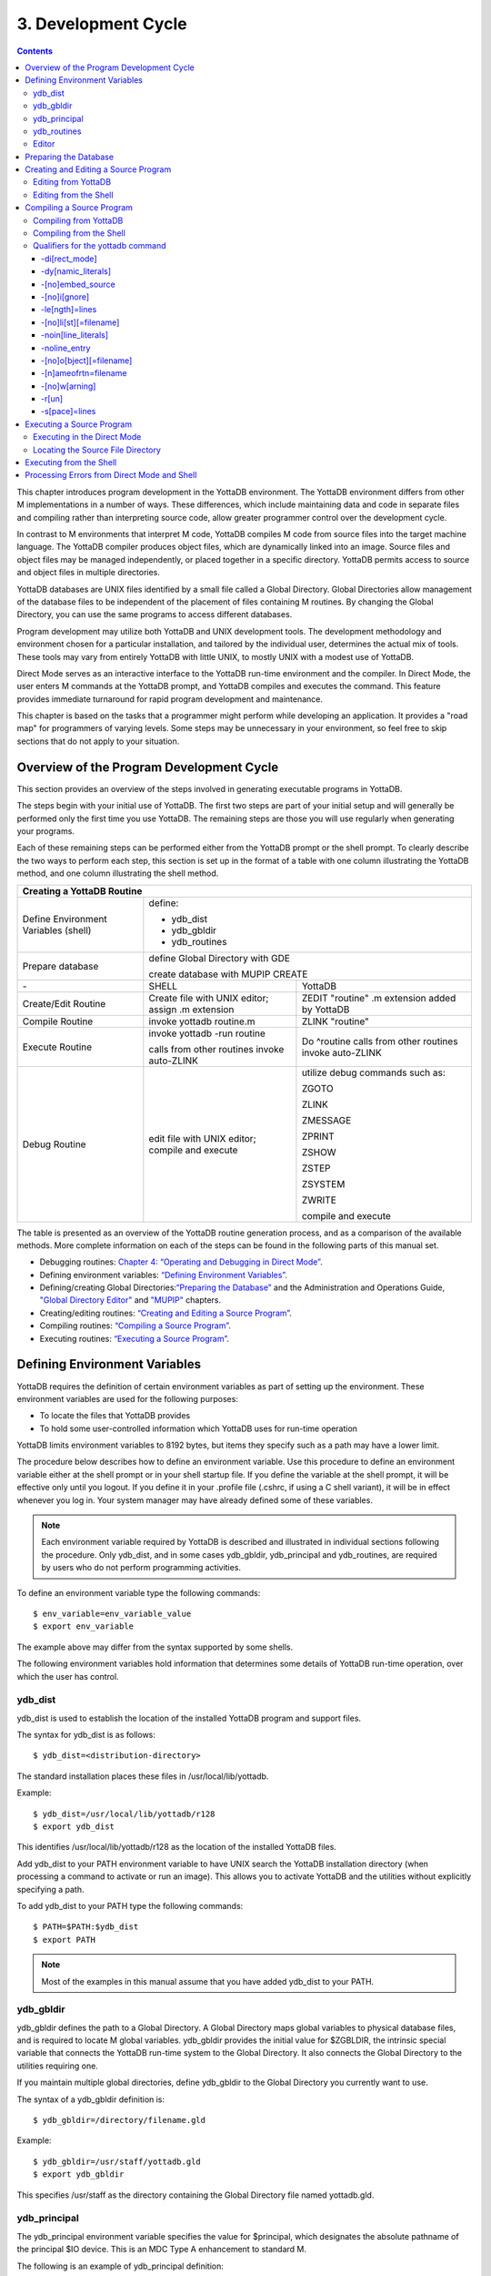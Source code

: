 
.. index::
   Development Cycle

=======================
3. Development Cycle
=======================

.. contents::
   :depth: 5

This chapter introduces program development in the YottaDB environment. The YottaDB environment differs from other M implementations in a number of ways. These differences, which include maintaining data and code in separate files and compiling rather than interpreting source code, allow greater programmer control over the development cycle.

In contrast to M environments that interpret M code, YottaDB compiles M code from source files into the target machine language. The YottaDB compiler produces object files, which are dynamically linked into an image. Source files and object files may be managed independently, or placed together in a specific directory. YottaDB permits access to source and object files in multiple directories.

YottaDB databases are UNIX files identified by a small file called a Global Directory. Global Directories allow management of the database files to be independent of the placement of files containing M routines. By changing the Global Directory, you can use the same programs to access different databases.

Program development may utilize both YottaDB and UNIX development tools. The development methodology and environment chosen for a particular installation, and tailored by the individual user, determines the actual mix of tools. These tools may vary from entirely YottaDB with little UNIX, to mostly UNIX with a modest use of YottaDB.

Direct Mode serves as an interactive interface to the YottaDB run-time environment and the compiler. In Direct Mode, the user enters M commands at the YottaDB prompt, and YottaDB compiles and executes the command. This feature provides immediate turnaround for rapid program development and maintenance.

This chapter is based on the tasks that a programmer might perform while developing an application. It provides a "road map" for programmers of varying levels. Some steps may be unnecessary in your environment, so feel free to skip sections that do not apply to your situation.

-----------------------------------------
Overview of the Program Development Cycle
-----------------------------------------

This section provides an overview of the steps involved in generating executable programs in YottaDB.

The steps begin with your initial use of YottaDB. The first two steps are part of your initial setup and will generally be performed only the first time you use YottaDB. The remaining steps are those you will use regularly when generating your programs.

Each of these remaining steps can be performed either from the YottaDB prompt or the shell prompt. To clearly describe the two ways to perform each step, this section is set up in the format of a table with one column illustrating the YottaDB method, and one column illustrating the shell method.

+------------------------------------------------------+-----------------------------------------------+---------------------------------------------------+
| Creating a YottaDB Routine                                                                                                                               | 
+======================================================+===============================================+===================================================+
| Define Environment Variables (shell)                 | define:                                                                                           |
|                                                      |                                                                                                   |
|                                                      | * ydb_dist                                                                                        |
|                                                      |                                                                                                   |
|                                                      | * ydb_gbldir                                                                                      |
|                                                      |                                                                                                   |
|                                                      | * ydb_routines                                                                                    |
+------------------------------------------------------+-----------------------------------------------+---------------------------------------------------+
| Prepare database                                     | define Global Directory with GDE                                                                  |
|                                                      |                                                                                                   |
|                                                      | create database with MUPIP CREATE                                                                 |
+------------------------------------------------------+-----------------------------------------------+---------------------------------------------------+
| \-                                                   | SHELL                                         | YottaDB                                           |
+------------------------------------------------------+-----------------------------------------------+---------------------------------------------------+
| Create/Edit Routine                                  | Create file with UNIX editor; assign .m       | ZEDIT "routine" .m extension added by YottaDB     |
|                                                      | extension                                     |                                                   |
+------------------------------------------------------+-----------------------------------------------+---------------------------------------------------+
| Compile Routine                                      | invoke yottadb routine.m                      | ZLINK "routine"                                   |
+------------------------------------------------------+-----------------------------------------------+---------------------------------------------------+
| Execute Routine                                      | invoke yottadb -run routine                   | Do ^routine calls from other routines invoke      |
|                                                      |                                               | auto-ZLINK                                        |
|                                                      | calls from other routines invoke auto-ZLINK   |                                                   |
+------------------------------------------------------+-----------------------------------------------+---------------------------------------------------+
| Debug Routine                                        | edit file with UNIX editor; compile and       | utilize debug commands such as:                   |
|                                                      | execute                                       |                                                   |
|                                                      |                                               | ZGOTO                                             |
|                                                      |                                               |                                                   |
|                                                      |                                               | ZLINK                                             |
|                                                      |                                               |                                                   |
|                                                      |                                               | ZMESSAGE                                          |
|                                                      |                                               |                                                   |
|                                                      |                                               | ZPRINT                                            |
|                                                      |                                               |                                                   |
|                                                      |                                               | ZSHOW                                             |
|                                                      |                                               |                                                   |
|                                                      |                                               | ZSTEP                                             |
|                                                      |                                               |                                                   |
|                                                      |                                               | ZSYSTEM                                           |
|                                                      |                                               |                                                   |
|                                                      |                                               | ZWRITE                                            |
|                                                      |                                               |                                                   |
|                                                      |                                               | compile and execute                               |
+------------------------------------------------------+-----------------------------------------------+---------------------------------------------------+

The table is presented as an overview of the YottaDB routine generation process, and as a comparison of the available methods. More complete information on each of the steps can be found in the following parts of this manual set.

* Debugging routines: `Chapter 4: “Operating and Debugging in Direct Mode” <./opdebug.html>`_.
* Defining environment variables: `“Defining Environment Variables” <./devcycle.html#defining-environment-variables>`_.
* Defining/creating Global Directories:`“Preparing the Database” <./devcycle.html#preparing-the-database>`_ and the Administration and Operations Guide, `"Global Directory Editor" <https://docs.yottadb.com/AdminOpsGuide/gde.html>`_ and `"MUPIP" <https://docs.yottadb.com/AdminOpsGuide/dbmgmt.html>`_ chapters.
* Creating/editing routines: `“Creating and Editing a Source Program” <./devcycle.html#creating-and-editing-a-source-program>`_.
* Compiling routines: `“Compiling a Source Program” <./devcycle.html#compiling-a-source-program>`_.
* Executing routines: `“Executing a Source Program” <./devcycle.html#executing-a-source-program>`_.

---------------------------------
Defining Environment Variables
---------------------------------

YottaDB requires the definition of certain environment variables as part of setting up the environment. These environment variables are used for the following purposes:

* To locate the files that YottaDB provides
* To hold some user-controlled information which YottaDB uses for run-time operation

YottaDB limits environment variables to 8192 bytes, but items they specify such as a path may have a lower limit.

The procedure below describes how to define an environment variable. Use this procedure to define an environment variable either at the shell prompt or in your shell startup file. If you define the variable at the shell prompt, it will be effective only until you logout. If you define it in your .profile file (.cshrc, if using a C shell variant), it will be in effect whenever you log in. Your system manager may have already defined some of these variables.

.. note::
   Each environment variable required by YottaDB is described and illustrated in individual sections following the procedure. Only ydb_dist, and in some cases ydb_gbldir, ydb_principal and ydb_routines, are required by users who do not perform programming activities.

To define an environment variable type the following commands:

.. parsed-literal::
   $ env_variable=env_variable_value
   $ export env_variable

The example above may differ from the syntax supported by some shells.

The following environment variables hold information that determines some details of YottaDB run-time operation, over which the user has control.

+++++++++
ydb_dist
+++++++++

ydb_dist is used to establish the location of the installed YottaDB program and support files.

The syntax for ydb_dist is as follows:

.. parsed-literal::
   $ ydb_dist=<distribution-directory>

The standard installation places these files in /usr/local/lib/yottadb.

Example:

.. parsed-literal::
   $ ydb_dist=/usr/local/lib/yottadb/r128
   $ export ydb_dist

This identifies /usr/local/lib/yottadb/r128 as the location of the installed YottaDB files.

Add ydb_dist to your PATH environment variable to have UNIX search the YottaDB installation directory (when processing a command to activate or run an image). This allows you to activate YottaDB and the utilities without explicitly specifying a path.

To add ydb_dist to your PATH type the following commands:

.. parsed-literal::
   $ PATH=$PATH:$ydb_dist
   $ export PATH

.. note::
   Most of the examples in this manual assume that you have added ydb_dist to your PATH.

++++++++++
ydb_gbldir
++++++++++

ydb_gbldir defines the path to a Global Directory. A Global Directory maps global variables to physical database files, and is required to locate M global variables. ydb_gbldir provides the initial value for $ZGBLDIR, the intrinsic special variable that connects the YottaDB run-time system to the Global Directory. It also connects the Global Directory to the utilities requiring one.

If you maintain multiple global directories, define ydb_gbldir to the Global Directory you currently want to use.

The syntax of a ydb_gbldir definition is:

.. parsed-literal::
   $ ydb_gbldir=/directory/filename.gld

Example:

.. parsed-literal::
   $ ydb_gbldir=/usr/staff/yottadb.gld
   $ export ydb_gbldir

This specifies /usr/staff as the directory containing the Global Directory file named yottadb.gld.

+++++++++++++++
ydb_principal
+++++++++++++++

The ydb_principal environment variable specifies the value for $principal, which designates the absolute pathname of the principal $IO device. This is an MDC Type A enhancement to standard M.

The following is an example of ydb_principal definition:

.. parsed-literal::
   $ ydb_principal=/usr/filename
   $ export ydb_principal

This specifies the /usr/filename as the principal $IO device, effective until changed further or until you logout of the particular session.

+++++++++++++++
ydb_routines
+++++++++++++++

The ydb_routines environment variable specifies a search list of possible locations for M routines. This value is used to initialize $ZROUTINES, (the intrinsic special variable that enables YottaDB to find the routine (program) you want to run). ydb_routines is required for ZLINKing. ydb_routines is particularly helpful in calling percent utilities and the Global Directory Editor (GDE), which are in ydb_dist.

.. parsed-literal::
   $ ydb_routines="directories in search list"

The directories in the search list must be separated by a space and enclosed in quotation marks (" "). Environment variables are accepted in the search list.

The following is an example of ydb_routines definition:

.. parsed-literal::
   $ ydb_routines=". $ydb_dist"
   $ export ydb_routines

This specifies that YottaDB search for a routine first in the current directory (.), then in the distribution directory (which is identified by the environment variable ydb_dist). The distribution directory is included in the list because it contains the percent routines. You will probably want the search list to contain these two items at a minimum. In addition, you may want to add directories of your own.

For additional information about how YottaDB uses the routine search list, see `“$ZROutines” <./isv.html#zroutines>`_.

++++++++++++++++
Editor
++++++++++++++++

The EDITOR environment variable specifies the UNIX text editor used when editing a routine either from the shell or with ZEDIT. Since this is a standard part of establishing your UNIX environment, you will probably only need to define this when you want to use a different editor than the one defined in your shell startup file.

Example:

.. parsed-literal::
   $ EDITOR=/usr/bin/vi
   $ export EDITOR

This defines the current text editor to vi.

--------------------------
Preparing the Database
--------------------------

YottaDB databases consist of one or more UNIX files. Most database files have a UNIX file structure externally and a YottaDB Database Structure (GDS) internally. Management of the GDS files by the YottaDB run-time system assures high performance and integrity. YottaDB database files are coordinated by a Global Directory. The Global Directory identifies which global names belong in which files, and specifies the creation characteristics for each file. To specify access to a database, each M process must define the ydb_gbldir environment variable to point to the associated Global Directory.

To define and maintain a Global Directory, use the Global Directory Editor (GDE) utility. The GDE utility automatically upgrades existing global directories to the current format. The MUPIP command CREATE uses the characteristics as defined in the Global Directory to create the associated database. In a production environment, the system manager typically maintains Global Directories.

For more information on GDE and MUPIP refer to the `"Global Directory Editor" <https://docs.yottadb.com/AdminOpsGuide/gde.html>`_ and `"MUPIP" <https://docs.yottadb.com/AdminOpsGuide/dbmgmt.html>`_ chapters in the Administration and Operations Guide.

Example:

This example is a sequence of events that illustrate steps you might typically perform in creating a new global directory, in our example PAYROLL.GLD. 

.. parsed-literal::
   $ ls payroll.gld
   payroll.gld not found

The ls command verifies that there are no existing files with the name payroll.gld.

.. parsed-literal::
   $ ydb_gbldir=payroll.gld 
   $ export ydb_gbldir

This establishes the current value of the environment variable ydb_gbldir as payroll.gld. YottaDB uses ydb_gbldir to identify the current Global Directory. When defined at the shell prompt, ydb_gbldir maintains the defined value only for the current login session. The next time you log into UNIX, you must again define the value of ydb_gbldir as payroll.gld to use it as the current Global Directory.

This example defines ydb_gbldir without a full pathname. The environment variable points to the payroll.gld file in the current working directory. Therefore if the default directory changes, YottaDB attempts to locate the Global Directory in the new default directory and cannot use the original file. If you intend for the Global Directory to consistently point to this file, even if the default directory changes, use a full file-specification for ydb_gbldir.

.. parsed-literal::
   $ /usr/local/lib/yottadb/r128/ydb
   YDB>do ^GDE
   %GDE-I-LOADGD, Loading Global Directory file 
           /home/jdoe/.yottadb/r1.28_x86_64/g/payroll.gld
   %GDE-I-VERIFY, Verification OK
   GDE>

This invokes the Global Directory Editor by entering GDE from the YottaDB prompt and produces an informational message.

.. parsed-literal::
   GDE> show all

                              \*\*\* Templates \*\*\*
    Region                        Def Coll    Rec Size   Key Size   Null Subs    Std Null Coll   Journaling
    --------------------------------------------------------------------------------------------------------
    <default>                       0           4080       255       NEVER             Y             Y

                                 Jnl File (def ext: .mjl)    Before   Buff    Alloc   Exten
    ------------------------------------------------------------------------------------------------
    <default>                    <based on DB file-spec>      Y       128     2048    2048


    Segment              Active          Acc   Typ   Block   Alloc   Exten     Options
    --------------------------------------------------------------------------------------
    <default>             *              BG    DYN   4096    5000    10000     GLOB=1000
                                                                               LOCK = 40
                                                                               RES = 0
                                                                               ENCR = OFF
    <default>                            MM    DYN   4096    5000    10000     DEFER
                                                                               LOCK=40


                                \*\*\* Names \*\*\*
    Global                                              Region
    ----------------------------------------------------------------
    *                                                  DEFAULT


                                \*\*\* Regions \*\*\*
    Region          Dynamic Segment     Def Coll    Rec Size   Key Size   Null Subs   Std Null Coll   Journaling
    ---------------------------------------------------------------------------------------------------------------
    DEFAULT         DEFAULT               0          4080       255        NEVER          Y              Y


                                \*\*\* Journaling Information \*\*\*
    Region                          Jnl File (def ext: .mjl)     Before   Buff   Alloc   Exten
    ------------------------------------------------------------------------------------------------------
    DEFAULT                   $gtmdir/$ydb_rel/g/payroll.mjl    Y        128    2048     2048

                                 
                                 \*\*\* Segments \*\*\*
    Segment                      File (def ext: .dat)           Acc  Typ  Block   Alloc  Exten   Options
    ---------------------------------------------------------------------------------------------------------
    DEFAULT                    $gtmdir/$ydb_rel/g/payroll.dat  BG   DYN  4096    5000   10000   GLOB=1000
                                                                                                 LOCK=40
                                                                                                 RES=0
                                                                                                 ENCR=OFF


                                  \*\*\* MAP \*\*\*
    --------------------------------Names----------------------------------------------
    From              Up to              Region / Segment / File(def ext: .dat)
    ---------------------------------------------------------------------------------------
    %                 ...                REG = DEFAULT
                                         SEG = DEFAULT
                                         FILE = $gtmdir/$ydb_rel/g/payroll.dat

    LOCAL LOCKS                          REG = DEFAULT
                                         SEG = DEFAULT
                                         FILE = $gtmdir/$ydb_rel/g/payroll.dat


The GDE SHOW command displays the default Global Directory.

.. parsed-literal::
   GDE> change -segment default -allocation=1000 file=payroll.dat

The GDE CHANGE command sets the database file name to payroll.dat, and specifies a file size of 1000 blocks (of 1024 bytes).

.. parsed-literal::
   GDE>exit
   %GDE-I-VERIFY, Verification OK
   %GDE-I-GDCREATE, Creating Global Directory file /usr/lib/yottadb/r128/payroll.gld
   %GDE-I-GDEIS, Global Directory

The GDE EXIT command terminates GDE. The Global Directory Editor creates a default Global Directory and displays a confirmation message.

.. parsed-literal::
   $ ls payroll.gld
   payroll.gld

This ls command shows the new Global Directory has been created.

In the simplest case, running the Global Directory Editor and immediately EXITing creates a Global Directory with a default single file database.

To create the database file payroll.dat, use the MUPIP CREATE utility.

Example:

.. parsed-literal:: 
   $ mupip create
   Created file payroll.dat

The MUPIP CREATE command generates the database file. Notice that the MUPIP CREATE syntax does not include the file name. MUPIP uses the environment variable ydb_gbldir to find the Global Directory payroll.dat and obtains the file name from that Global Directory. MUPIP then checks to make sure that payroll.dat does not already exist and creates payroll.dat with the characteristics described in payroll.dat.

Example:

.. parsed-literal::
   $ mupip load payroll.gld
   MUPIP EXTRACT
   02-MAY-2013  22:21:37 ZWR
   Beginning LOAD at record number: 3
   LOAD TOTAL                Key Cnt: 279  Max Subsc Len: 28  Max Data Len: 222
   Last LOAD record number: 281

This uses the MUPIP LOAD command to load a sequential file into the database.

Because MUPIP uses the environment variable ydb_gbldir to locate a Global Directory, which identifies the database file(s), the LOAD command does not require any information about the target database. With few exceptions, the YottaDB utilities work in the same way.

--------------------------------------
Creating and Editing a Source Program
--------------------------------------

The first step in developing a YottaDB program is to create a source file. In most cases, the user can create and modify YottaDB source programs using UNIX text editors.

When the program is very simple (and its lines do not need revision after they are entered), you can use the cat command to direct input from your terminal to your source file.

+++++++++++++++++++++++++
Editing from YottaDB
+++++++++++++++++++++++++

If you focus on program development outside the YottaDB environment, skip this section and continue with the section `"Editing from the Shell" <./devcycle.html#editing-from-the-shell>`_.

Invoke Direct Mode to create and edit a source program in YottaDB. At the YDB> prompt, invoke the editor by typing:

.. parsed-literal::
   ZEDIT <filename>

ZEDIT invokes the editor specified by the EDITOR environment variable, which creates a seperate file for each M source module.

The YottaDB environment works most efficiently if the file has the same name as the M routine it contains, and has an .m extension. Since ZEDIT automatically defaults the .m extension, it is not necessary to specify an extension unless you require a different one. If you use another extension, you must specify that extension with every reference to the file. Multiple character file extensions are permitted for M source file names.

Example:

.. parsed-literal::
   $ ydb
   YDB>ZEDIT "payroll"

This syntax uses the ydb script to enter YottaDB from the shell, and uses ZEDIT to initiate an editing session on payroll.m Because ZEDIT defaults the extension to .m, it is not necessary to provide an extension. If payroll.m does not already exist, YottaDB creates it in the first source directory identified by $ZROUTINES. If $ZROUTINES is null, ZEDIT places the source file in the process's current working directory.

$ZROUTINES is a read-write special variable containing an ordered list of directories that certain YottaDB functions use to locate source and object files. Generally, a system manager sets up the environment to define the environment variable ydb_routines. At image invocation, YottaDB initializes $ZROUTINES to the value of ydb_routines. Once you are running M, you can SET and refer to $ZROUTINES using the format:

.. parsed-literal::
   YDB>SET $ZROUTINES=expr

Where:

* The expression may contain a list of UNIX directories and/or file-specifications delimited by spaces.
* The expression specifies one or more directories to search.
* An element of the expression contains an environment variable evaluating to a directory specification.
* If $ZROUTINES contains an environment variable that evaluates to a list, YottaDB uses the first name in that list.

For more information on $ZROUTINES, see `Chapter 8: “Intrinsic Special Variables” <./isv.html>`_.

+++++++++++++++++++++++++
Editing from the Shell
+++++++++++++++++++++++++

To create and edit a source program from the shell, invoke any text editor at the shell prompt and specify a UNIX file as the source. The YottaDB environment works best when you give a file the name of the M routine that it contains, and a .m extension.

Example:

.. parsed-literal::
   $ vi payroll.m

The vi command initiates an editing session for payroll.m from the shell prompt. If payroll.m does not already exist, vi creates it. Because this example uses UNIX rather than YottaDB tools, we must specify the .m file extension.

----------------------------
Compiling a Source Program
----------------------------

If you wish to focus on program development outside the YottaDB environment, skip the next section and continue with the section `"Compiling from the Shell" <./devcycle.html#compiling-from-the-shell>`_.

YottaDB compiles M source code files and produces object files for complete integration into the UNIX enviroment. The object modules have the same name as the compiled M source file with an .o file extension, unless otherwise specified. The object files contain machine instructions and information necessary to connect the routine with other routines, and map it into memory. An M routine source file must be compiled after it is created or modified. You can compile explicitly with the ZLINK command or implicitly with auto-ZLINK. At the shell command line, compile by issuing the yottadb command.

The compiler checks M code for syntax errors and displays error messages on the terminal, when processing is complete. Each error message provides the source line in error with an indicator pointing to the place on the line where the error is occurring. For a list and description of the compiler error messages, refer to the `Messages and Recovery Procedures Reference Manual <https://docs.yottadb.com/MessageRecovery/index.html>`_.

You can generate a listing file containing the compile results by including the -list qualifier as a modifier to the argument to the ZLINK command in Direct Mode. This can also be done by redirecting the compiler messages to a file by adding >filename 2>&1 to the yottadb command when compiling a program from the shell. See `“Compiling from the Shell” <./devcycle.html#compiling-from-the-shell>`_ for an explanation of the M command describing -list, and other valid qualifiers for the M and ZLINK commands.

The compiler stops processing a routine line when it detects an error on that line. Under most conditions the compiler continues processing the remaining routine lines. This allows the compiler to produce a more complete error analysis of the routine and to generate code that may have valid executable paths. The compiler does not report multiple syntax errors on the same line. When it detects more than 127 syntax errors in a source file, the compiler ceases to process the file.

++++++++++++++++++++++++++++
Compiling from YottaDB
++++++++++++++++++++++++++++

In Direct Mode, YottaDB provides access to the compiler explicitly through the ZLINK and ZCOMPILE commands, and implicitly through automatic invocation of ZLINK functionality (auto-ZLINK) to add required routines to the image. ZCOMPILE is a YottaDB routine compilation command, it compiles the routine and creates a new object module. The primary task of ZLINK is to place the object code in memory and "connect" it with other routines. However, under certain circumstances, ZLINK may first use the YottaDB compiler to create a new object module.

The difference between ZCOMPILE and ZLINK is that ZCOMPILE creates a new object module on compiling, whereas the ZLINK command links the object module with other routines and places the object code in memory.

ZLINK compiles under these circumstances:

* ZLINK cannot locate a copy of the object module but can locate a copy of the source module.
* ZLINK can locate both object and source module, and finds the object module to be older than the source module.
* The file-specification portion of the ZLINK argument includes an explicit extension of .m.

Auto-ZLINK compiles under the first two circumstances, but can never encounter the last one.

When a command refers to an M routine that is not part of the current image, YottaDB automatically attempts to ZLINK and, if necessary, compile that routine. In Direct Mode, the most common method to invoke the compiler through an auto-ZLINK is to enter DO ^routinename at the YDB> prompt. When the current image does not contain the routine, YottaDB does the following:

* Locates the source and object
* Determines whether the source has been edited since it was last compiled
* Compiles the routine, if appropriate
* Adds the object to the image

By using the DO command, you implicitly instruct YottaDB to compile, link, and execute the program. With this method, you can test your routine interactively.

For complete descriptions of ZLINK and auto-ZLINK, see `Chapter 6: “Commands” <./commands.html>`_ .

Example:

.. parsed-literal::
   YDB>do ^payroll
   YDB>do ^taxes

This uses the M DO command to invoke the YottaDB compiler implicitly from the YDB> prompt if the routine requires new object code. When the compiler runs, it produces two object module files, payroll.o and taxes.o.

If you receive error messages from the compilation, you may fix them immediately by returning to the editor and correcting the source. By default, the YottaDB compiler operates in "compile-as-written" mode, and produces object code even when a routine contains syntax errors. This code includes all lines that are correct and all commands on a line with an error, up to the error. Therefore, you may decide to tailor the debugging cycle by running the program without removing the syntax errors.

.. note::
   The DO command does not add an edited routine to the current image if the image already includes a routine matching the DO argument routine name. When the image contains a routine, YottaDB simply executes the routine without examining whether a more recent version of the module exists. If you have a routine in your image, and you wish to change it, you must explicitly ZLINK that routine.

Example:

.. parsed-literal::
   YDB>zlink "payroll"
   YDB>zlink "taxes.m"

The first ZLINK compiles payroll.m if it cannot locate payroll, or if it finds that payroll.m has a more recent date/time stamp than payroll.o. The second ZLINK always compiles taxes.m producing a new taxes.o.

For more information on debugging in Direct Mode, see `Chapter 4: “Operating and Debugging in Direct Mode” <./opdebug.html>`_.

+++++++++++++++++++++++++++++++++
Compiling from the Shell
+++++++++++++++++++++++++++++++++

From the shell, invoke the compiler by entering yottadb file-name at the shell prompt.

Example:

.. parsed-literal::
   $ yottadb payroll.m
   $ yottadb taxes.m

This uses the yottadb command to invoke the YottaDB compiler from the shell prompt, and creates .o versions of these files.

Use the yottadb command at the shell prompt to:

* Check the syntax of a newly entered program.
* Optionally, get a formatted listing of the program.
* Ensure that all object code is up to date before linking.

The yottadb command invokes the compiler to translate an M source file into object code.

The format for the yottadb command is:

.. parsed-literal::
   yottadb [-qualifier[...]] pathname

* Source programs must have an extension of .m.
* Each pathname identifies an M source program to compile. If you do not specify a .m file extension, the yottadb command assumes the .m file extension.
* Qualifiers determine characteristics of the compiler output.
* Qualifiers must appear after the command, but before the file name to be properly applied.
* YottaDB allows the UNIX * and ? wildcards in a file name.
* The yottadb command returns a status of 1 after any error in compilation.

The * wildcard accepts any legal combination of numbers and characters including a null, in the position the wildcard holds.

The ? wildcard accepts exactly one legal character in its position.

For example, yottadb \*.m compiles all files in the current default directory with an .m extension. yottadb \*pay?.m compiles .m files with names that contain any characters followed by pay, followed by one character. Unlike when using ZLINK or ZCOMPILE, the filename must be fully specified when compiling from the shell.

.. note::
   When forming routine names, the compiler truncates object filenames to a maximum length of 31 characters. For example, for a source file called Adatabaseenginewithscalabilityproven.m the compiler generates an object file called Adatabaseenginewithscalabilityp.o. Ensure that the first 31 characters of source file names are unique.


+++++++++++++++++++++++++++++++++
Qualifiers for the yottadb command
+++++++++++++++++++++++++++++++++

The yottadb command allows qualifiers that customize the type and form of the compiler output to meet specific programming needs. Yottadb command qualifiers may also appear as a modifier to the argument to the ZLINK and ZCOMPILE commands. The following section describes the yottadb command qualifiers. Make sure the arguments are specified ahead of file name and after the command itself.

~~~~~~~~~~~~~~~
-di[rect_mode]
~~~~~~~~~~~~~~~

Invokes a small YottaDB image that immediately initiates Direct Mode.

-direct_mode does not invoke the M compiler.

The -direct_mode qualifier is incompatible with a file specification and with all other qualifiers.

~~~~~~~~~~~~~~~~~~~~
-dy[namic_literals]
~~~~~~~~~~~~~~~~~~~~

Compiles certain data structures associated with literals used in the source code in a way that they are dynamically loaded and unloaded from the object code. The dynamic loading and unloading of these data structures:

* Supersedes any specification of -NOINLINE_LITERALS.
* Reduces the amount of private memory required by each process which in turn allows more processes to execute with the same memory.
* In some circumstances, increases application performance by making more memory available for file system buffers.
* Increases the CPU and stack costs of local variable processing

With no -DYNAMIC_LITERALS specified, these data structures continue to be generated when a routine is linked and stay in the private memory of each process. As the use of -DYNAMIC_LITERALS increases object code size, and as the dynamic loading and unloading only saves memory when the object code is in shared libraries, YottaDB recommends restricting the use of -DYNAMIC_LITERALS to only when compiling object code to be loaded into shared libraries or executed from an auto relink enabled directory.

~~~~~~~~~~~~~~~~~~
-[no]embed_source
~~~~~~~~~~~~~~~~~~

Instructs YottaDB to embeds routine source code in the object code. The default is NOEMBED_SOURCE. Like other YottaDB compilation qualifiers, this qualifier can be specified through the $ZCOMPILE intrinsic special variable and ydb_compile environment variable. EMBED_SOURCE provides $TEXT and ZPRINT access to the correct source code, even if the original M source file has been edited or removed. Where the source code is not embedded in the object code, YottaDB attempts to locate the source code file. If it cannot find source code matching the object code, $TEXT() returns a null string. ZPRINT prints whatever source code found and also prints a TXTSRCMAT message in direct mode; if it cannot find a source file, ZPRINT issues a FILENOTFND error. 

~~~~~~~~~~~~~
-[no]i[gnore]
~~~~~~~~~~~~~

Instructs the compiler to produce an object file even when the compiler detects errors in the source code (-ignore), or not to produce an object file when the compiler encounters an error (-noignore).

When used with the -noobject qualifier, the -ignore qualifier has no effect.

Execution of a routine that compiles with errors produces run-time errors when the execution path encounters any of the compile time errors.

This compile-as-written mode facilitates a flexible approach to debugging and expedites conversion to YottaDB from an interpreted environment. Many M applications from an interpreted environment contain syntax abnormalities. This feature of compiling and later executing a routine provides the feel of developing in an interpreted environment.

By default, the compiler operates in -ignore mode and produces an object module even when the source routine contains errors.

~~~~~~~~~~~~~~~~
-le[ngth]=lines
~~~~~~~~~~~~~~~~

Controls the page length of the listing file.

The M compiler ignores the -length qualifier unless it appears with the -list qualifier.

By default, the listing has -length=66.

~~~~~~~~~~~~~~~~~~~~~~~
-[no]li[st][=filename]
~~~~~~~~~~~~~~~~~~~~~~~

Instructs the compiler to produce a source program listing file, and optionally specifies a name for the listing file. The listing file contains numbered source program text lines. When the routine has errors, the listing file also includes an error count, information about the location, and the cause of the errors.

When you do not specify a file name for the listing file, the compiler produces a listing file with the same name as the source file with a .lis file extension.

The -length and -space qualifiers modify the format and content of the listing file. The M compiler ignores these qualifiers unless the command includes the -list qualifier.

By default, the compiler operates -nolist and does not produce listings.

~~~~~~~~~~~~~~~~~~~~~
-noin[line_literals]
~~~~~~~~~~~~~~~~~~~~~

Compiles routines to use library code in order to load literals instead of generating in-line code thereby reducing the routine size. At the cost of a small increase in CPU, the use of -NOINLINE_LITERAL may help counteract growth in object size due to -DYNAMIC_LITERALS.

.. note::
   Both -DYNAMIC_LITERALS and -NOINLINE_LITERALS help optimize performance and virtual memory usage for applications whose source code includes literals. As the scalability and performance from reduced per-process memory usage may or may not compensate for the incremental cost of dynamically loading and unloading the data structures, and as the performance of routines vs. inline code can be affected by the availability of routines in cache, YottaDB suggests benchmarking to determine the combination of qualifiers best suited to each workload. Note that applications can freely mix routines compiled with different combinations of qualifiers.

~~~~~~~~~~~~~~~~~~~~
-noline_entry
~~~~~~~~~~~~~~~~~~~~

YottaDB allows calls and transfer of control to label±offset^routine targets. If an application code uses only label^routine targets without offsets, compiling with -noline_entry produces more compact object code.

Any attempt to use a label±offset^routine entryref in code compiled with -noline_entry raises the `LABELONLY error <https://docs.yottadb.com/MessageRecovery/errors.html#labelonly>`_. As the more compact object code produced by -noline_entry may or may not run faster than object code produced without using it, even if your application can use -noline_entry, you should benchmark to decide which is more performant.

~~~~~~~~~~~~~~~~~~~~~~~~~
-[no]o[bject][=filename]
~~~~~~~~~~~~~~~~~~~~~~~~~

Instructs the compiler to produce an output object file and optionally specifies a name for the object file using the optional filename argument.

When you do not specify a file name, the compiler produces an object file with the same file name as the source file and an .o file extension.

When forming routine names, the compiler truncates object filenames to a maximum length of 31 characters. For example, for a source file called Adatabaseenginewithscalabilityproven.m the compiler generates an object file called Adatabaseenginewithscalabilityp.o. Ensure that first 31 characters of source file names are unique.

The -noobject qualifier suppresses the production of an object file and is usually used with the -list qualifier to produce only a listing file.

Compilation with -object without -nameofrtn implicitly names the first routine to match the name specified with -object.

By default, the compiler produces object modules.

~~~~~~~~~~~~~~~~~~~~~~~
-[n]ameofrtn=filename
~~~~~~~~~~~~~~~~~~~~~~~

Instructs the compiler to produce an output object file with the specified name. You can use -NAMEOFRTN and -OBJECT to create two object files with different names from the same .m source file.

~~~~~~~~~~~~~~~
-[no]w[arning]
~~~~~~~~~~~~~~~

Instructs the compiler to suppress error output; the default is -warning.

When used with the -list qualifier, the -nowarning qualifier does not affect errors in the listing.

.. note::
   When used with the -noobject qualifier, the -nowarning qualifier instructs the compiler to produce no object with no indication of the fact or the cause of any errors.

~~~~~~~~
-r[un]
~~~~~~~~

Invokes YottaDB in Autostart Mode.

The next argument is taken to be an M entryref. That routine is immediately executed, bypassing Direct Mode. Depending on the shell, you may need to put the entryref in quotation marks (""). This qualifier does not invoke the M compiler and is not compatible with any other qualifier.

~~~~~~~~~~~~~~~~
-s[pace]=lines
~~~~~~~~~~~~~~~~

Controls the spacing of the output in the listing file. -space=n specifies n-1 blank lines separating every source line in the listing file. If n<1, the M command uses single spacing in the listing.

If this qualifier appears without the -list qualifier, the M compiler ignores the -space qualifier.

By default, listings use single spaced output (-space=1).

**Yottadb Command Qualifiers Summary**

+----------------------------------------------+--------------------------------------------+
| Qualifier                                    | Default                                    |
+==============================================+============================================+
| “-di[rect_mode]”                             | N/A                                        |
+----------------------------------------------+--------------------------------------------+
| “-dy[namic_literals]”                        | N/A                                        |
+----------------------------------------------+--------------------------------------------+
| “-[no]embed_source”                          | -noembedsource                             |
+----------------------------------------------+--------------------------------------------+
| “-[no]i[gnore]”                              | -ignore                                    |
+----------------------------------------------+--------------------------------------------+
| “-le[ngth]=lines”                            | -length=66                                 |
+----------------------------------------------+--------------------------------------------+
| “-[no]li[st][=filename]”                     | -nolist                                    |
+----------------------------------------------+--------------------------------------------+
| “-noin[line_literals]”                       | N/A                                        |
+----------------------------------------------+--------------------------------------------+
| "-nolineentry"                               | N/A                                        |
+----------------------------------------------+--------------------------------------------+
| “-[n]ameofrtn=filename”                      | N/A                                        |
+----------------------------------------------+--------------------------------------------+
| “-[no]o[bject][=filename]”                   | -object                                    |
+----------------------------------------------+--------------------------------------------+
| “-r[un]”                                     | N/A                                        |
+----------------------------------------------+--------------------------------------------+
| “-s[pace]=lines”                             | -space=1                                   |
+----------------------------------------------+--------------------------------------------+

-------------------------------
Executing a Source Program
-------------------------------

M source programs can be executed either from the shell or from YottaDB (Direct Mode).

++++++++++++++++++++++++++++
Executing in the Direct Mode
++++++++++++++++++++++++++++

As discussed in the section on compiling source programs, the YottaDB command ZLINK compiles the source code into an object module and adds the object module to the current image.

The run-time system also invokes auto-ZLINKing when an M command, in a program or in Direct Mode, refers to a routine that is not part of the current image.

M commands and functions that may initiate auto-ZLINKing are:

* DO
* GOTO
* ZBREAK
* ZGOTO
* ZPRINT
* $TEXT()

YottaDB auto-ZLINKs the routine only under these conditions:

* The routine has the same name as the source file.
* ZLINK can locate the routine file using $ZROUTINES, or the current directory if $ZROUTINES is null.

$ZROUTINES is a read-write special variable that contains a directory search path used by ZLINK and auto-ZLINK to locate source and object files.

When the argument to a ZLINK command includes a pathname, $ZSOURCE maintains that pathname as a default for ZEDIT and ZLINK. $ZSOURCE is a read-write special variable.

Once you use the ZEDIT or ZLINK commands, $ZSOURCE can contain a partial file specification. The partial file specification can be a directory path (full or relative), a file name, and a file extension. You can set $ZSOURCE with an M SET command. A ZLINK without an argument is equivalent to ZLINK $ZSOURCE.

For additional information on $ZSOURCE and $ZROUTINES, refer to `Chapter 8: “Intrinsic Special Variables” <./isv.html>`_.

Example:

.. parsed-literal::
   YDB>ZLINK "taxes"

If ZLINK finds taxes.m or taxes.o, the command adds the routine taxes to the current image. When ZLINK cannot locate taxes.o, or when it finds taxes.o is older than taxes.m, it compiles taxes.m, producing a new taxes.o. Then, it adds the contents of the new object file to the image.

++++++++++++++++++++++++++++++++++++
Locating the Source File Directory
++++++++++++++++++++++++++++++++++++

A ZLINK command that does not specify a directory uses $ZROUTINES to locate files. When $ZROUTINES is null, ZLINK uses the current directory. $ZROUTINES is initialized to the value of the ydb_routines environment variable.

When the file being linked includes an explicit directory, ZLINK and auto-ZLINK searches only that directory for both the object and the source files. If compilation is required, ZLINK places the new object file in the named directory.

A subsequent ZLINK searching for this object file will never find the object file in the specified directory unless the directory is added to the search path in $ZROUTINES, or the object file is moved to another directory already in the search path.

ZLINK cannot change a currently active routine, (e.g., a routine displayed in a ZSHOW "S" of the stack). ZLINK a currently active routine by first removing it from the M stack, using ZGOTO, or one or more QUITs. For additional information on the functionality of ZGOTO and ZSHOW, see their entries in `Chapter 6: “Commands” <./commands.html>`_.

To maintain compatibility with other editions of YottaDB that do not permit the percent sign (%) in a file name, YottaDB uses an underscore (_) in place of the percent in the file name.

Example:

.. parsed-literal::
   YDB>zlink "_MGR"

This ZLINK links the M routine %MGR into the current image.

---------------------------------
Executing from the Shell
---------------------------------

You can run a program from the shell prompt using the following command:

.. parsed-literal::
   $ yottadb -run ^filename

The yottadb command searches the directories specified by the environment variable ydb_routines to locate the specified file name.

Example:

.. parsed-literal::
   $ yottadb -run ^payroll

This executes a routine named payroll.

---------------------------------------------
Processing Errors from Direct Mode and Shell
---------------------------------------------

+----------------------------+---------------------------------------------------------------------------+-------------------------------------------------------------------------+
|                            | Executing in Direct Mode                                                  | Executing from the Shell (yottadb -run ^routine)                          |
+============================+===========================================================================+=========================================================================+
| Usage                      | Suitable for Development and Debugging                                    | Suitable for production                                                 |
+----------------------------+---------------------------------------------------------------------------+-------------------------------------------------------------------------+
| Error Handling             | Not invoked for code entered at the direct mode prompt; Note that XECUTE  | Errors are suppressed and cause a silent process exit. Set the          |
|                            | code is treated as not entered at the Direct Mode prompt.                 | environment variable ydb_etrap which overrides the default $ZTRAP="B".  |
|                            |                                                                           |                                                                         |
|                            | The default $ZTRAP="B" brings a process to the Direct Mode for debugging. | If needed, error handlers can include appropriate error notification to |
|                            |                                                                           | $PRINCIPAL. For example, the ydb_env_set script sets a default $ETRAP   |
|                            |                                                                           | value of "Write:(0=$STACK) ""Error occurred: "",$ZStatus,!" which you   |
|                            |                                                                           | can customize to suit your needs.                                       |
+----------------------------+---------------------------------------------------------------------------+-------------------------------------------------------------------------+
| stderr                     | YottaDB processes send error messages to stderr only under the following conditions:                                                                |
|                            |                                                                                                                                                     |
|                            | * The error is fatal which means that the process is about to terminate                                                                             |
|                            | * During compilation except of indirection or XECUTE                                                                                                |
|                            | * The process is about to enter direct mode due to a BREAK command                                                                                  |
|                            | * The erroneous code was entered at the direct mode prompt                                                                                          |
|                            |                                                                                                                                                     |
+----------------------------+---------------------------------------------------------------------------+-------------------------------------------------------------------------+

For more information, see `Chapter 13: “Error Processing” <./errproc.html>`_.
